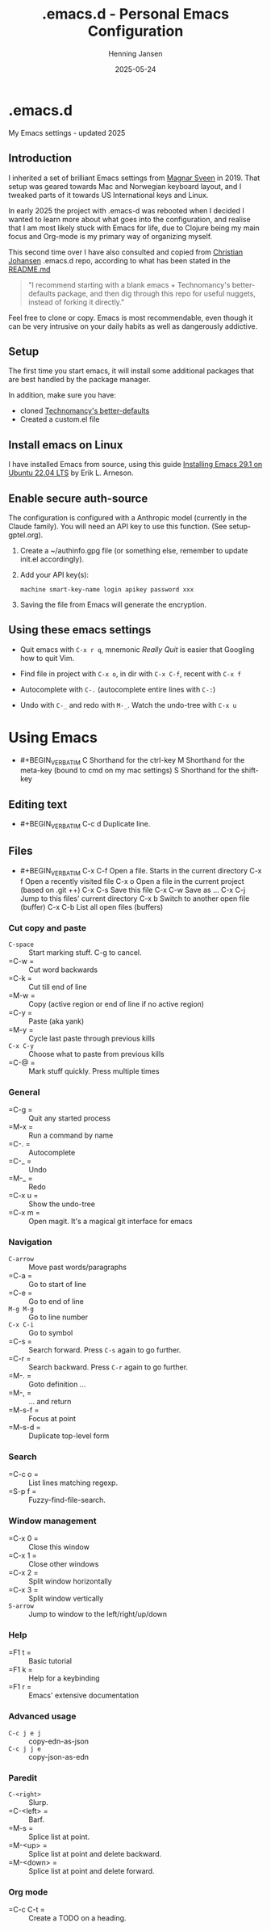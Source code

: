 #+TITLE: .emacs.d - Personal Emacs Configuration
#+AUTHOR: Henning Jansen
#+EMAIL: henning.jansen@jansenh.no
#+DATE: 2025-05-24
#+DESCRIPTION: Personal Emacs configuration settings, updated for 2025
#+KEYWORDS: emacs, configuration
#+LANGUAGE: en
#+STARTUP: overview
#+STARTUP: hidestars
#+OPTIONS: toc:2 num:nil
#+PROPERTY: header-args :eval never-export
#+CATEGORY: configuration
#+FILETAGS: :emacs:config:dotfiles:

* .emacs.d

My Emacs settings - updated 2025

** Introduction

I inherited a set of brilliant Emacs settings from [[https://github.com/magnars][Magnar Sveen]] in 2019.
That setup was geared towards Mac and Norwegian keyboard layout, and I tweaked
parts of it towards US International keys and Linux.

In early 2025 the project with .emacs-d was rebooted when I decided I wanted to
learn more about what goes into the configuration, and realise that I am most
likely stuck with Emacs for life, due to Clojure being my main focus and
Org-mode is my primary way of organizing myself.

This second time over I have also consulted and copied from [[https://github.com/cjohansen][Christian Johansen]]
.emacs.d repo, according to what has been stated in the [[https://github.com/cjohansen/.emacs.d/blob/master/README.md][README.md]]

#+BEGIN_QUOTE
"I recommend starting with a blank emacs + Technomancy's better-defaults
package, and then dig through this repo for useful nuggets, instead of
forking it directly."
#+END_QUOTE

Feel free to clone or copy. Emacs is most recommendable, even though it can be
very intrusive on your daily habits as well as dangerously addictive.

** Setup

The first time you start emacs, it will install some additional packages
that are best handled by the package manager.

In addition, make sure you have:

- cloned [[https://git.sr.ht/~technomancy/better-defaults][Technomancy's better-defaults]]
- Created a custom.el file

** Install emacs on Linux

I have installed Emacs from source, using this guide [[https://arnesonium.com/2023/07/emacs-29-1-on-ubuntu-22-04-lts][Installing Emacs 29.1 on Ubuntu 22.04 LTS]]
by Erik L. Arneson.

** Enable secure auth-source

The configuration is configured with a Anthropic model (currently in the Claude family). You will need an API key to use this function. (See setup-gptel.org).

1. Create a ~/authinfo.gpg file (or something else, remember to update init.el accordingly).

2. Add your API key(s):
   #+BEGIN_SRC text
   machine smart-key-name login apikey password xxx
   #+END_SRC

3. Saving the file from Emacs will generate the encryption.

** Using these emacs settings

- Quit emacs with =C-x r q=, mnemonic /Really Quit/ is easier that Googling how to quit Vim.

- Find file in project with =C-x o=, in dir with =C-x C-f=, recent with =C-x f=

- Autocomplete with =C-.= (autocomplete entire lines with =C-:=)

- Undo with =C-_= and redo with =M-_=. Watch the undo-tree with =C-x u=

* Using Emacs

- #+BEGIN_VERBATIM
  C      Shorthand for the ctrl-key
  M      Shorthand for the meta-key (bound to cmd on my mac settings)
  S      Shorthand for the shift-key
  #+END_VERBATIM

** Editing text

- #+BEGIN_VERBATIM
  C-c d  Duplicate line.
  #+END_VERBATIM

** Files

- #+BEGIN_VERBATIM
  C-x C-f Open a file. Starts in the current directory
  C-x f   Open a recently visited file
  C-x o   Open a file in the current project (based on .git ++)
  C-x C-s Save this file
  C-x C-w Save as ...
  C-x C-j Jump to this files' current directory
  C-x b   Switch to another open file (buffer)
  C-x C-b List all open files (buffers)
  #+END_VERBATIM

*** Cut copy and paste

- =C-space= :: Start marking stuff. C-g to cancel.
- =C-w    = :: Cut word backwards
- =C-k    = :: Cut till end of line
- =M-w    = :: Copy (active region or end of line if no active region)
- =C-y    = :: Paste (aka yank)
- =M-y    = :: Cycle last paste through previous kills
- =C-x C-y= :: Choose what to paste from previous kills
- =C-@    = :: Mark stuff quickly. Press multiple times

*** General

- =C-g    = :: Quit any started process
- =M-x    = :: Run a command by name
- =C-.    = :: Autocomplete
- =C-_    = :: Undo
- =M-_    = :: Redo
- =C-x u  = :: Show the undo-tree
- =C-x m  = :: Open magit. It's a magical git interface for emacs

*** Navigation

- =C-arrow= :: Move past words/paragraphs
- =C-a    = :: Go to start of line
- =C-e    = :: Go to end of line
- =M-g M-g= :: Go to line number
- =C-x C-i= :: Go to symbol
- =C-s    = :: Search forward. Press =C-s= again to go further.
- =C-r    = :: Search backward. Press =C-r= again to go further.
- =M-.    = :: Goto definition ...
- =M-,    = :: ... and return
- =M-s-f  = :: Focus at point
- =M-s-d  = :: Duplicate top-level form

*** Search
- =C-c o  = :: List lines matching regexp.
- =S-p f  = :: Fuzzy-find-file-search.

*** Window management

- =C-x 0  = :: Close this window
- =C-x 1  = :: Close other windows
- =C-x 2  = :: Split window horizontally
- =C-x 3  = :: Split window vertically
- =S-arrow= :: Jump to window to the left/right/up/down

*** Help

- =F1 t   = :: Basic tutorial
- =F1 k   = :: Help for a keybinding
- =F1 r   = :: Emacs' extensive documentation

*** Advanced usage

- =C-c j e j= :: copy-edn-as-json
- =C-c j j e= :: copy-json-as-edn

*** Paredit

- =C-<right>= :: Slurp.
- =C-<left> = :: Barf.
- =M-s      = :: Splice list at point.
- =M-<up>   = :: Splice list at point and delete backward.
- =M-<down> = :: Splice list at point and delete forward.

*** Org mode
- =C-c C-t  = :: Create a TODO on a heading.
